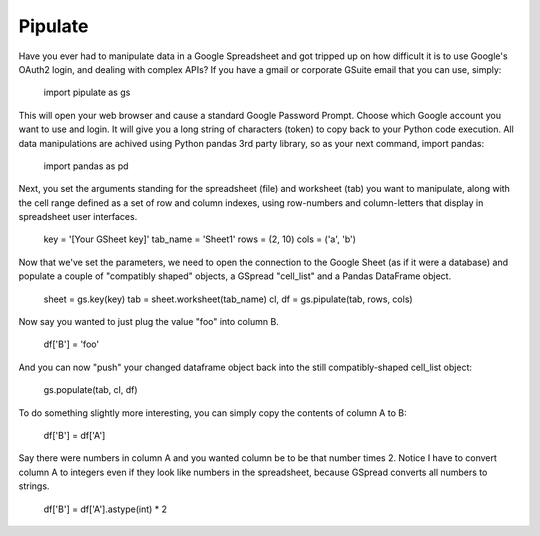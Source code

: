 Pipulate
=======================

Have you ever had to manipulate data in a Google Spreadsheet and got tripped up
on how difficult it is to use Google's OAuth2 login, and dealing with complex
APIs? If you have a gmail or corporate GSuite email that you can use, simply:

    import pipulate as gs

This will open your web browser and cause a standard Google Password Prompt.
Choose which Google account you want to use and login. It will give you a long
string of characters (token) to copy back to your Python code execution. All
data manipulations are achived using Python pandas 3rd party library, so as
your next command, import pandas:

    import pandas as pd

Next, you set the arguments standing for the spreadsheet (file) and worksheet
(tab) you want to manipulate, along with the cell range defined as a set of row
and column indexes, using row-numbers and column-letters that display in
spreadsheet user interfaces.

    key = '[Your GSheet key]'
    tab_name = 'Sheet1'
    rows = (2, 10)
    cols = ('a', 'b')

Now that we've set the parameters, we need to open the connection to the Google
Sheet (as if it were a database) and populate a couple of "compatibly shaped"
objects, a GSpread "cell_list" and a Pandas DataFrame object.

    sheet = gs.key(key)
    tab = sheet.worksheet(tab_name)
    cl, df = gs.pipulate(tab, rows, cols)

Now say you wanted to just plug the value "foo" into column B.

    df['B'] = 'foo'

And you can now "push" your changed dataframe object back into the still
compatibly-shaped cell_list object:

    gs.populate(tab, cl, df)

To do something slightly more interesting, you can simply copy the contents of
column A to B:

    df['B'] = df['A']

Say there were numbers in column A and you wanted column be to be that number
times 2. Notice I have to convert column A to integers even if they look like
numbers in the spreadsheet, because GSpread converts all numbers to strings.

    df['B'] = df['A'].astype(int) * 2


